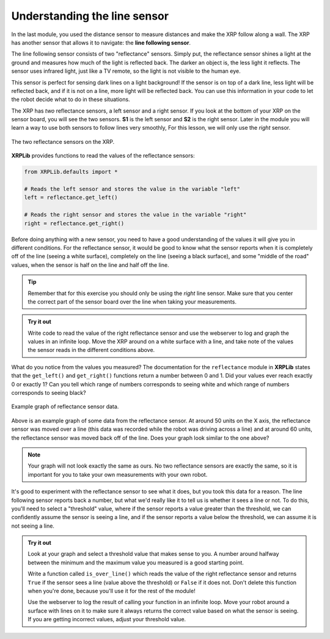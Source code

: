 Understanding the line sensor
=============================

In the last module, you used the distance sensor to measure distances and make 
the XRP follow along a wall. The XRP has another sensor that allows it to 
navigate: the **line following sensor**.

The line following sensor consists of two "reflectance" sensors. Simply put, the
reflectance sensor shines a light at the ground and measures how much of the 
light is reflected back. The darker an object is, the less light it reflects.
The sensor uses infrared light, just like a TV remote, so the light is not 
visible to the human eye.

This sensor is perfect for sensing dark lines on a light background! If the 
sensor is on top of a dark line, less light will be reflected back, and if it is
not on a line, more light will be reflected back. You can use this information 
in your code to let the robot decide what to do in these situations.

The XRP has *two* reflectance sensors, a left sensor and a right sensor. If you
look at the bottom of your XRP on the sensor board, you will see the two
sensors. **S1** is the left sensor and **S2** is the right sensor. Later in the
module you will learn a way to use both sensors to follow lines very smoothly, 
For this lesson, we will only use the *right* sensor.

.. figure:: media/line_sensors.png
    :align: center

    The two reflectance sensors on the XRP.

**XRPLib** provides functions to read the values of the reflectance sensors:

.. code-block:: python

    from XRPLib.defaults import *

    # Reads the left sensor and stores the value in the variable "left"
    left = reflectance.get_left()

    # Reads the right sensor and stores the value in the variable "right"
    right = reflectance.get_right()

Before doing anything with a new sensor, you need to have a good understanding 
of the values it will give you in different conditions. For the reflectance 
sensor, it would be good to know what the sensor reports when it is completely 
off of the line (seeing a white surface), completely on the line (seeing a 
black surface), and some "middle of the road" values, when the sensor is half 
on the line and half off the line.

.. tip:: 

    Remember that for this exercise you should only be using the *right* line 
    sensor. Make sure that you center the correct part of the sensor board over
    the line when taking your measurements.

.. admonition:: Try it out

    Write code to read the value of the right reflectance sensor and use the
    webserver to log and graph the values in an infinite loop. Move the XRP
    around on a white surface with a line, and take note of the values the
    sensor reads in the different conditions above.

What do you notice from the values you measured? The documentation for the 
``reflectance`` module in **XRPLib** states that the ``get_left()`` and 
``get_right()`` functions return a number between 0 and 1. Did your values ever 
reach exactly 0 or exactly 1? Can you tell which range of numbers corresponds to
seeing white and which range of numbers corresponds to seeing black?

.. figure:: media/reflectance_sensor_graph.png
    :align: center

    Example graph of reflectance sensor data.

Above is an example graph of some data from the reflectance sensor. At around 
50 units on the X axis, the reflectance sensor was moved over a line (this data 
was recorded while the robot was driving across a line) and at around 60 units,
the reflectance sensor was moved back off of the line. Does your graph look 
similar to the one above?

.. note:: 

    Your graph will not look exactly the same as ours. No two reflectance 
    sensors are exactly the same, so it is important for you to take your own 
    measurements with your own robot.

It's good to experiment with the reflectance sensor to see what it does, but you
took this data for a reason. The line following sensor reports back a number, 
but what we'd really like it to tell us is whether it sees a line or not. To do 
this, you'll need to select a "threshold" value, where if the sensor reports a 
value greater than the threshold, we can confidently assume the sensor is seeing
a line, and if the sensor reports a value below the threshold, we can assume it 
is not seeing a line.

.. admonition:: Try it out

    Look at your graph and select a threshold value that makes sense to you.
    A number around halfway between the minimum and the maximum value you 
    measured is a good starting point.

    Write a function called ``is_over_line()`` which reads the value of the
    right reflectance sensor and returns ``True`` if the sensor sees a line
    (value above the threshold) or ``False`` if it does not. Don't delete this
    function when you're done, because you'll use it for the rest of the module!

    Use the webserver to log the result of calling your function in an infinite 
    loop. Move your robot around a surface with lines on it to make sure it 
    always returns the correct value based on what the sensor is seeing. If you 
    are getting incorrect values, adjust your threshold value.
